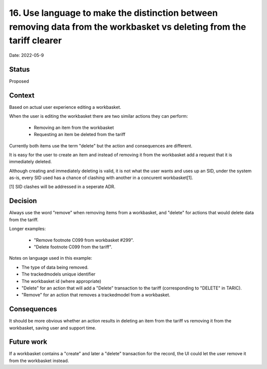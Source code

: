 .. _16-language-around-deletion-from-tariff-vs-workbasket-

16. Use language to make the distinction between removing data from the workbasket vs deleting from the tariff clearer
=====================================================================================================================

Date: 2022-05-9

Status
------

Proposed

Context
-------

Based on actual user experience editing a workbasket.

When the user is editing the workbasket there are two similar actions they can perform:

 - Removing an item from the workbasket
 - Requesting an item be deleted from the tariff

Currently both items use the term "delete" but the action and consequences are different.

It is easy for the user to create an item and instead of removing it from the workbasket add a request
that it is immediately deleted.

Although creating and immediately deleting is valid, it is not what the user wants and uses up an SID,
under the system as-is, every SID used has a chance of clashing with another in a concurent workbasket[1].

[1] SID clashes will be addressed in a seperate ADR.

Decision
--------

Always use the word "remove" when removing items from a workbasket, and "delete" for actions that would delete
data from the tariff.

Longer examples:

 - "Remove footnote C099 from workbasket #299".
 - "Delete footnote C099 from the tariff".

Notes on language used in this example:

- The type of data being removed.
- The trackedmodels unique identifier
- The workbasket id (where appropriate)
- "Delete" for an action that will add a "Delete" transaction to the tariff (corresponding to "DELETE" in TARIC).
- "Remove" for an action that removes a trackedmodel from a workbasket.


Consequences
------------

It should be more obvious whether an action results in deleting an item from the tariff vs removing it from the workbasket, saving user and support time.


Future work
-----------

If a workbasket contains a "create" and later a "delete" transaction for the record, the UI could let
the user remove it from the workbasket instead. 


